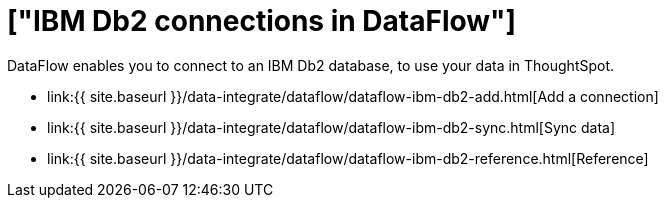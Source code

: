 = ["IBM Db2 connections in DataFlow"]
:last_updated: 07/6/2020
:permalink: /:collection/:path.html
:sidebar: mydoc_sidebar
:toc: true

DataFlow enables you to connect to an IBM Db2 database, to use your data in ThoughtSpot.

* link:{{ site.baseurl }}/data-integrate/dataflow/dataflow-ibm-db2-add.html[Add a connection]
* link:{{ site.baseurl }}/data-integrate/dataflow/dataflow-ibm-db2-sync.html[Sync data]
* link:{{ site.baseurl }}/data-integrate/dataflow/dataflow-ibm-db2-reference.html[Reference]
